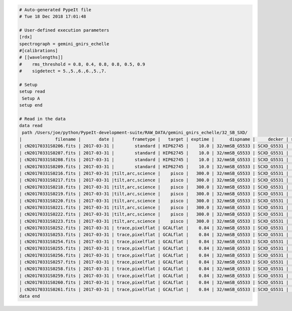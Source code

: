 .. code-block:: console

    # Auto-generated PypeIt file
    # Tue 18 Dec 2018 17:01:48
    
    # User-defined execution parameters
    [rdx]
    spectrograph = gemini_gnirs_echelle
    #[calibrations]
    # [[wavelengths]]
    #    rms_threshold = 0.8, 0.4, 0.8, 0.8, 0.5, 0.9
    #    sigdetect = 5.,5.,6.,6.,5.,7.
    
    # Setup
    setup read
     Setup A
    setup end
    
    # Read in the data
    data read
     path /Users/joe/python/PypeIt-development-suite/RAW_DATA/gemini_gnirs_echelle/32_SB_SXD/
    |             filename |       date |       frametype |   target | exptime |      dispname |     decker | setup | calib  | dispangle | idname | comb_id | bkg_id |
    | cN20170331S0206.fits | 2017-03-31 |        standard | HIP62745 |    10.0 | 32/mmSB_G5533 | SCXD_G5531 |     A |     0  |    6.1887 | OBJECT |       5 |     6  |
    | cN20170331S0207.fits | 2017-03-31 |        standard | HIP62745 |    10.0 | 32/mmSB_G5533 | SCXD_G5531 |     A |     0  |    6.1887 | OBJECT |       6 |     5  |
    | cN20170331S0208.fits | 2017-03-31 |        standard | HIP62745 |    10.0 | 32/mmSB_G5533 | SCXD_G5531 |     A |     0  |    6.1887 | OBJECT |       6 |     5  |
    | cN20170331S0209.fits | 2017-03-31 |        standard | HIP62745 |    10.0 | 32/mmSB_G5533 | SCXD_G5531 |     A |     0  |    6.1887 | OBJECT |       5 |     6  |
    | cN20170331S0216.fits | 2017-03-31 |tilt,arc,science |    pisco |   300.0 | 32/mmSB_G5533 | SCXD_G5531 |     A |     0  |    6.1887 | OBJECT |       1 |     2  |
    | cN20170331S0217.fits | 2017-03-31 |tilt,arc,science |    pisco |   300.0 | 32/mmSB_G5533 | SCXD_G5531 |     A |     0  |    6.1887 | OBJECT |       2 |     1  |
    | cN20170331S0218.fits | 2017-03-31 |tilt,arc,science |    pisco |   300.0 | 32/mmSB_G5533 | SCXD_G5531 |     A |     0  |    6.1887 | OBJECT |       2 |     1  |
    | cN20170331S0219.fits | 2017-03-31 |tilt,arc,science |    pisco |   300.0 | 32/mmSB_G5533 | SCXD_G5531 |     A |     0  |    6.1887 | OBJECT |       1 |     2  |
    | cN20170331S0220.fits | 2017-03-31 |tilt,arc,science |    pisco |   300.0 | 32/mmSB_G5533 | SCXD_G5531 |     A |     1  |    6.1887 | OBJECT |       3 |     4  |
    | cN20170331S0221.fits | 2017-03-31 |tilt,arc,science |    pisco |   300.0 | 32/mmSB_G5533 | SCXD_G5531 |     A |     1  |    6.1887 | OBJECT |       4 |     3  |
    | cN20170331S0222.fits | 2017-03-31 |tilt,arc,science |    pisco |   300.0 | 32/mmSB_G5533 | SCXD_G5531 |     A |     1  |    6.1887 | OBJECT |       4 |     3  |
    | cN20170331S0223.fits | 2017-03-31 |tilt,arc,science |    pisco |   300.0 | 32/mmSB_G5533 | SCXD_G5531 |     A |     1  |    6.1887 | OBJECT |       3 |     4  |
    | cN20170331S0252.fits | 2017-03-31 | trace,pixelflat | GCALflat |    0.84 | 32/mmSB_G5533 | SCXD_G5531 |     A |    all |    6.1887 |   FLAT |      -1 |     -1 |
    | cN20170331S0253.fits | 2017-03-31 | trace,pixelflat | GCALflat |    0.84 | 32/mmSB_G5533 | SCXD_G5531 |     A |    all |    6.1887 |   FLAT |      -1 |     -1 |
    | cN20170331S0254.fits | 2017-03-31 | trace,pixelflat | GCALflat |    0.84 | 32/mmSB_G5533 | SCXD_G5531 |     A |    all |    6.1887 |   FLAT |      -1 |     -1 |
    | cN20170331S0255.fits | 2017-03-31 | trace,pixelflat | GCALflat |    0.84 | 32/mmSB_G5533 | SCXD_G5531 |     A |    all |    6.1887 |   FLAT |      -1 |     -1 |
    | cN20170331S0256.fits | 2017-03-31 | trace,pixelflat | GCALflat |    0.84 | 32/mmSB_G5533 | SCXD_G5531 |     A |    all |    6.1887 |   FLAT |      -1 |     -1 |
    | cN20170331S0257.fits | 2017-03-31 | trace,pixelflat | GCALflat |    0.84 | 32/mmSB_G5533 | SCXD_G5531 |     A |    all |    6.1887 |   FLAT |      -1 |     -1 |
    | cN20170331S0258.fits | 2017-03-31 | trace,pixelflat | GCALflat |    0.84 | 32/mmSB_G5533 | SCXD_G5531 |     A |    all |    6.1887 |   FLAT |      -1 |     -1 |
    | cN20170331S0259.fits | 2017-03-31 | trace,pixelflat | GCALflat |    0.84 | 32/mmSB_G5533 | SCXD_G5531 |     A |    all |    6.1887 |   FLAT |      -1 |     -1 |
    | cN20170331S0260.fits | 2017-03-31 | trace,pixelflat | GCALflat |    0.84 | 32/mmSB_G5533 | SCXD_G5531 |     A |    all |    6.1887 |   FLAT |      -1 |     -1 |
    | cN20170331S0261.fits | 2017-03-31 | trace,pixelflat | GCALflat |    0.84 | 32/mmSB_G5533 | SCXD_G5531 |     A |    all |    6.1887 |   FLAT |      -1 |     -1 |
    data end
    


